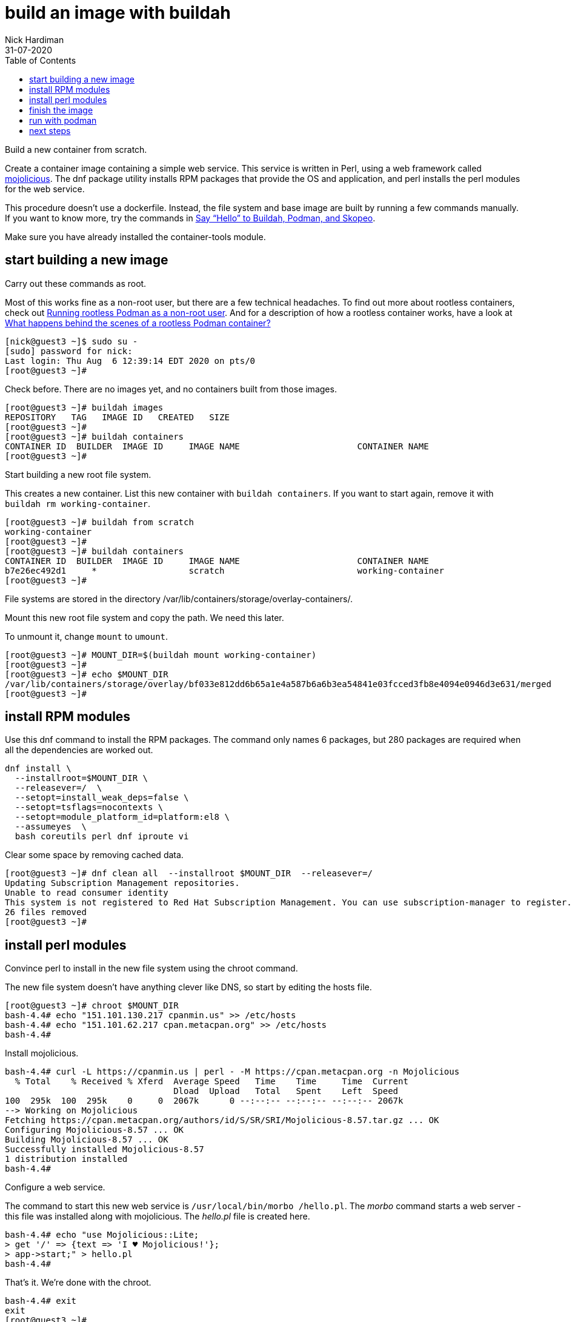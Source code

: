 = build an image with buildah
Nick Hardiman 
:source-highlighter: pygments
:toc:
:revdate: 31-07-2020


Build a new container from scratch.

Create a container image containing a simple web service. 
This service is written in Perl, using a web framework called https://mojolicious.org/[mojolicious]. 
The dnf package utility installs RPM packages that provide the OS and application, and 
perl installs the perl modules for the web service.

This procedure doesn't use a dockerfile. 
Instead, the file system and base image are built by running a few commands manually. 
If you want to know more, try the commands in 
https://servicesblog.redhat.com/2019/10/09/say-hello-to-buildah-podman-and-skopeo/[Say “Hello” to Buildah, Podman, and Skopeo].

Make sure you have already installed the container-tools module. 

== start building a new image

Carry out these commands as root. 

Most of this works fine as a non-root user, but there are a few technical headaches. 
To find out more about rootless containers, check out 
https://www.redhat.com/sysadmin/rootless-podman-makes-sense[Running rootless Podman as a non-root user]. 
And for a description of how a rootless container works, have a look at 
https://www.redhat.com/sysadmin/behind-scenes-podman[What happens behind the scenes of a rootless Podman container?]


[source,shell]
----
[nick@guest3 ~]$ sudo su -
[sudo] password for nick: 
Last login: Thu Aug  6 12:39:14 EDT 2020 on pts/0
[root@guest3 ~]# 
----

Check before. There are no images yet, and no containers built from those images. 

[source,shell]
----
[root@guest3 ~]# buildah images
REPOSITORY   TAG   IMAGE ID   CREATED   SIZE
[root@guest3 ~]# 
[root@guest3 ~]# buildah containers
CONTAINER ID  BUILDER  IMAGE ID     IMAGE NAME                       CONTAINER NAME
[root@guest3 ~]# 
----

Start building a new root file system. 

This creates a new container. 
List this new container with `buildah containers`. 
If you want to start again, remove it with `buildah rm working-container`.

[source,shell]
----
[root@guest3 ~]# buildah from scratch
working-container
[root@guest3 ~]# 
[root@guest3 ~]# buildah containers
CONTAINER ID  BUILDER  IMAGE ID     IMAGE NAME                       CONTAINER NAME
b7e26ec492d1     *                  scratch                          working-container
[root@guest3 ~]#  
----

File systems are stored in the directory /var/lib/containers/storage/overlay-containers/.

Mount this new root file system and copy the path. 
We need this later. 

To unmount it, change `mount` to `umount`.

[source,shell]
----
[root@guest3 ~]# MOUNT_DIR=$(buildah mount working-container)
[root@guest3 ~]# 
[root@guest3 ~]# echo $MOUNT_DIR
/var/lib/containers/storage/overlay/bf033e812dd6b65a1e4a587b6a6b3ea54841e03fcced3fb8e4094e0946d3e631/merged
[root@guest3 ~]# 
----

== install RPM modules 

Use this dnf command to install the RPM packages. 
The command only names 6 packages, but 280 packages are required when all the dependencies are worked out.  

[source,shell]
----
dnf install \
  --installroot=$MOUNT_DIR \
  --releasever=/  \
  --setopt=install_weak_deps=false \
  --setopt=tsflags=nocontexts \
  --setopt=module_platform_id=platform:el8 \
  --assumeyes  \
  bash coreutils perl dnf iproute vi
----

Clear some space by removing cached data.

[source,shell]
----
[root@guest3 ~]# dnf clean all  --installroot $MOUNT_DIR  --releasever=/
Updating Subscription Management repositories.
Unable to read consumer identity
This system is not registered to Red Hat Subscription Management. You can use subscription-manager to register.
26 files removed
[root@guest3 ~]# 
----


== install perl modules 

Convince perl to install in the new file system using the chroot command. 

The new file system doesn't have anything clever like DNS, so 
start by editing the hosts file. 

[source,shell]
----
[root@guest3 ~]# chroot $MOUNT_DIR
bash-4.4# echo "151.101.130.217 cpanmin.us" >> /etc/hosts
bash-4.4# echo "151.101.62.217 cpan.metacpan.org" >> /etc/hosts
bash-4.4# 
----

Install mojolicious. 

[source,shell]
----
bash-4.4# curl -L https://cpanmin.us | perl - -M https://cpan.metacpan.org -n Mojolicious
  % Total    % Received % Xferd  Average Speed   Time    Time     Time  Current
                                 Dload  Upload   Total   Spent    Left  Speed
100  295k  100  295k    0     0  2067k      0 --:--:-- --:--:-- --:--:-- 2067k
--> Working on Mojolicious
Fetching https://cpan.metacpan.org/authors/id/S/SR/SRI/Mojolicious-8.57.tar.gz ... OK
Configuring Mojolicious-8.57 ... OK
Building Mojolicious-8.57 ... OK
Successfully installed Mojolicious-8.57
1 distribution installed
bash-4.4# 
----

Configure a web service. 

The command to start this new web service is `/usr/local/bin/morbo /hello.pl`. 
The _morbo_ command starts a web server - this file was installed along with mojolicious. 
The _hello.pl_ file is created here. 

[source,shell]
----
bash-4.4# echo "use Mojolicious::Lite;
> get '/' => {text => 'I ♥ Mojolicious!'};
> app->start;" > hello.pl
bash-4.4# 
----

That's it. We're done with the chroot. 

[source,shell]
----
bash-4.4# exit
exit
[root@guest3 ~]# 
----

== finish the image

Set the default command to run to _/bin/bash_. 
This isn't what we'll use below.

Add a label. 
After the image is created, you can see this label using the command `podman inspect localhost/myperl`.

[source,shell]
----
[root@guest3 ~]# buildah config --cmd /bin/bash working-container
[root@guest3 ~]# 
[root@guest3 ~]# buildah config --label name=myperlservice working-container
[root@guest3 ~]# 
----

That's it. 
Unmount the file system and create the image. 

[source,shell]
----
[root@guest3 ~]# buildah unmount working-container
b7e26ec492d14eef0bd10c576a73168ef359be819c60a7ddd4ee2f6165f2260a
[root@guest3 ~]# 
[root@guest3 ~]# buildah commit working-container myperl
Getting image source signatures
Copying blob 46b9422120aa done  
Copying config 1cca4b34f6 done  
Writing manifest to image destination
Storing signatures
1cca4b34f6abb293ef53e36546df1036d435c3df5894989d098b37900fe7f587
[root@guest3 ~]# 
[root@guest3 ~]# buildah images
REPOSITORY         TAG      IMAGE ID       CREATED          SIZE
localhost/myperl   latest   1cca4b34f6ab   41 seconds ago   547 MB
[root@guest3 ~]# 
----

The `skopeo` command works with images and registries. 

Use skopeo to display the configuration of our new container. 
The output is JSON. 
There's also a warning that is safe to ignore. 

[source,shell]
----
[root@guest3 ~]# skopeo inspect containers-storage:localhost/myperl
WARN[0000] Not using native diff for overlay, this may cause degraded performance for building images: kernel has CONFIG_OVERLAY_FS_REDIRECT_DIR enabled 
{
    "Name": "localhost/myperl",
    "Digest": "sha256:ad1cdb93acc4cb1ff1be777e3a2f32d7fcdb2b463186835d9e8b8c8872da07cf",
    "RepoTags": [],
    "Created": "2020-08-08T13:25:48.158373762Z",
    "DockerVersion": "",
    "Labels": {
        "io.buildah.version": "1.14.9",
        "name": "myperlservice"
    },
    "Architecture": "amd64",
    "Os": "linux",
    "Layers": [
        "sha256:46b9422120aa6fa311f055098b780cba442ecf7f7c26c2c5735d6cd28a8dcd42"
    ],
    "Env": null
}
[root@guest3 ~]# 
----



== run with podman 

Check there are no containers, either running or stopped. 

[source,shell]
----
[root@guest3 ~]# podman ps -a
CONTAINER ID  IMAGE  COMMAND  CREATED  STATUS  PORTS  NAMES
[root@guest3 ~]# 
----

Create a new container. 

The name of this new container is mojoservice. 
We've already created a repo name and a label name, and now we add a container name.

* The image repo is named "localhost/myperl".
* The "name" label in the config is "myperlservice". You can see this in the `skopeo` output above.
* The container name is "mojoservice". The `podman ps` command below shows this. 

This is the command to create a container. 
The last line is the command that runs our web service. 

[source,shell]
----
podman run \
  -p 3000:3000 \
  --detach \
  --name mojoservice \
  localhost/myperl \
  /usr/local/bin/morbo /hello.pl
----

Start a container and check. 

[source,shell]
----
[root@guest3 ~]# podman run -p 3000:3000 --detach --name mojoservice localhost/myperl /usr/local/bin/morbo /hello.pl
0ac2718c35df066bd8cf4da2d9992ed20d734e2b7c74cb955b42563237cd7a00
[root@guest3 ~]# 
[root@guest3 ~]# podman ps -a
CONTAINER ID  IMAGE                    COMMAND               CREATED        STATUS            PORTS                   NAMES
0ac2718c35df  localhost/myperl:latest  /usr/local/bin/mo...  5 seconds ago  Up 4 seconds ago  0.0.0.0:3000->3000/tcp  mojoservice
[root@guest3 ~]# 
----

Don't be distracted by the word pod in podman. 
This command runs a container, not a pod. 
To find out more about pods and containers, read 
https://developers.redhat.com/blog/2019/01/15/podman-managing-containers-pods/[Podman: Managing pods and containers in a local container runtime].

You can see the process responsible for this pod. 
It's an absolutely huge `conmon` command with 50 options, and no less than 1700 characters long. 
Luckily this is all created behind the scenes, and you don't have to understand any of this. 

[source,shell]
----
[root@guest3 ~]# ps -fwwC conmon
UID          PID    PPID  C STIME TTY          TIME CMD
root        1744       1  0 09:31 ?        00:00:00 /usr/bin/conmon --api-version 1 -s -c 635ee754fd2ff25990ae1cd77ed4e89cccdb4eeb5b5aad75eab23463826e2de5 -u 635ee754fd2ff25990ae1cd77ed4e89cccdb4eeb5b5aad75eab23463826e2de5 -r /usr/bin/runc -b /var/lib/containers/storage/overlay-containers/635ee754fd2ff25990ae1cd77ed4e89cccdb4eeb5b5aad75eab23463826e2de5/userdata -p /var/run/containers/storage/overlay-containers/635ee754fd2ff25990ae1cd77ed4e89cccdb4eeb5b5aad75eab23463826e2de5/userdata/pidfile -l k8s-file:/var/lib/containers/storage/overlay-containers/635ee754fd2ff25990ae1cd77ed4e89cccdb4eeb5b5aad75eab23463826e2de5/userdata/ctr.log --exit-dir /var/run/libpod/exits --socket-dir-path /var/run/libpod/socket --log-level error --runtime-arg --log-format=json --runtime-arg --log --runtime-arg=/var/run/containers/storage/overlay-containers/635ee754fd2ff25990ae1cd77ed4e89cccdb4eeb5b5aad75eab23463826e2de5/userdata/oci-log --conmon-pidfile /var/run/containers/storage/overlay-containers/635ee754fd2ff25990ae1cd77ed4e89cccdb4eeb5b5aad75eab23463826e2de5/userdata/conmon.pid --exit-command /usr/bin/podman --exit-command-arg --root --exit-command-arg /var/lib/containers/storage --exit-command-arg --runroot --exit-command-arg /var/run/containers/storage --exit-command-arg --log-level --exit-command-arg error --exit-command-arg --cgroup-manager --exit-command-arg systemd --exit-command-arg --tmpdir --exit-command-arg /var/run/libpod --exit-command-arg --runtime --exit-command-arg runc --exit-command-arg --storage-driver --exit-command-arg overlay --exit-command-arg --storage-opt --exit-command-arg overlay.mountopt=nodev,metacopy=on --exit-command-arg --events-backend --exit-command-arg file --exit-command-arg container --exit-command-arg cleanup --exit-command-arg 635ee754fd2ff25990ae1cd77ed4e89cccdb4eeb5b5aad75eab23463826e2de5
[root@guest3 ~]# 
----


Does it work? 
Does the web service in the container respond?

It could do with an extra newline, but yes, all good. 

[source,shell]
----
[root@guest3 ~]# curl http://localhost:3000
I ♥ Mojolicious![root@guest3 ~]# 
----

Stop the new container. 

[source,shell]
----
[root@guest3 ~]# podman stop mojoservice
0ac2718c35df066bd8cf4da2d9992ed20d734e2b7c74cb955b42563237cd7a00
[root@guest3 ~]# 
----

If you want to get rid of the new container and image, 
clean up with `podman rm mojoservice` and `podman rmi localhost/myperl`.

== next steps 

Schedule this container to run every time the system boots up. 
This requires systemd configuration. 



